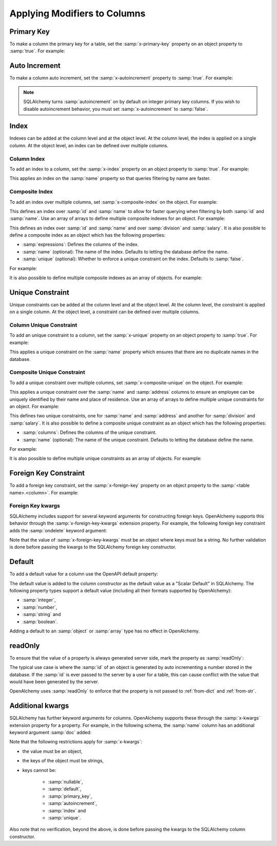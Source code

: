 Applying Modifiers to Columns
=============================

.. _primary-key:

Primary Key
-----------

To make a column the primary key for a table, set the :samp:`x-primary-key`
property on an object property to :samp:`true`. For example:

.. code-block:: yaml
   :linenos:

   Employee:
      type: object
      x-tablename: employee
      properties:
        id:
          type: integer
          x-primary-key: true
        name:
          type: string

.. _autoincrement:

Auto Increment
--------------

To make a column auto increment, set the :samp:`x-autoincrement` property to
:samp:`true`. For example:

.. code-block:: yaml
   :linenos:

   Employee:
      type: object
      x-tablename: employee
      properties:
        id:
          type: integer
          x-primary-key: true
          x-autoincrement: true
        name:
          type: string

.. note::
    SQLAlchemy turns :samp:`autoincrement` on by default on integer primary key
    columns. If you wish to disable autoincrement behavior, you must set
    :samp:`x-autoincrement` to :samp:`false`.

.. seealso::

    `SQLAlchemy autoincrement documentation <https://docs.sqlalchemy.org/en/13/core/metadata.html#sqlalchemy.schema.Column.__init__>`_
      Documentation for SQLAlchemy autoincrement.

.. _index:

Index
-----

Indexes can be added at the column level and at the object level. At the column
level, the index is applied on a single column. At the object level, an index
can be defined over multiple columns.

.. _column-index:

Column Index
^^^^^^^^^^^^

To add an index to a column, set the :samp:`x-index` property on an object
property to :samp:`true`. For example:

.. code-block:: yaml
    :linenos:

    Employee:
      type: object
      x-tablename: employee
      properties:
        id:
          type: integer
        name:
          type: string
          x-index: true

This applies an index on the :samp:`name` property so that queries filtering by
name are faster.

.. _composite-index:

Composite Index
^^^^^^^^^^^^^^^

To add an index over multiple columns, set :samp:`x-composite-index` on the
object. For example:

.. code-block:: yaml
    :linenos:

    Employee:
      type: object
      x-tablename: employee
      properties:
        id:
          type: integer
        name:
          type: string
      x-composite-index:
        - id
        - name

This defines an index over :samp:`id` and :samp:`name` to allow for faster
querying when filtering by both :samp:`id` and :samp:`name`. Use an array of
arrays to define multiple composite indexes for an object. For example:

.. code-block:: yaml
    :linenos:

    Employee:
      type: object
      x-tablename: employee
      properties:
        id:
          type: integer
        name:
          type: string
        division:
          type: string
        salary:
          type: number
      x-composite-index:
        - - id
          - name
        - - division
          - salary

This defines an index over :samp:`id` and :samp:`name` and over
:samp:`division` and :samp:`salary`. It is also possible to define a composite
index as an object which has the following properties:

* :samp:`expressions`: Defines the columns of the index.
* :samp:`name` (optional): The name of the index. Defaults to letting the database
  define the name.
* :samp:`unique` (optional): Whether to enforce a unique constraint on the
  index. Defaults to :samp:`false`.

For example:

.. code-block:: yaml
    :linenos:

    Employee:
      type: object
      x-tablename: employee
      properties:
        id:
          type: integer
        name:
          type: string
      x-composite-index:
        name: ix_employee_id_name
        expressions:
          - id
          - name
        unique: true

It is also possible to define multiple composite indexes as an array of
objects. For example:

.. code-block:: yaml
    :linenos:

    Employee:
      type: object
      x-tablename: employee
      properties:
        id:
          type: integer
        name:
          type: string
        division:
          type: string
        salary:
          type: number
      x-composite-index:
        - name: ix_employee_id_name
          expressions:
            - id
            - name
        - name: ix_employee_division_salary
          expressions:
            - division
            - salary

.. seealso::

    `SQLAlchemy Composite Index <https://docs.sqlalchemy.org/en/13/core/constraints.html#index-api>`_
      Documentation for defining composite indexes in SQLAlchemy.

.. _unique:

Unique Constraint
-----------------

Unique constraints can be added at the column level and at the object level. At
the column level, the constraint is applied on a single column. At the object
level, a constraint can be defined over multiple columns.

.. _column-unique:

Column Unique Constraint
^^^^^^^^^^^^^^^^^^^^^^^^

To add an unique constraint to a column, set the :samp:`x-unique` property on
an object property to :samp:`true`. For example:

.. code-block:: yaml
    :linenos:

    Employee:
      type: object
      x-tablename: employee
      properties:
        id:
          type: integer
        name:
          type: string
          x-unique: true

This applies a unique constraint on the :samp:`name` property which ensures
that there are no duplicate names in the database.

.. _composite-unique:

Composite Unique Constraint
^^^^^^^^^^^^^^^^^^^^^^^^^^^

To add a unique constraint over multiple columns, set
:samp:`x-composite-unique` on the object. For example:

.. code-block:: yaml
    :linenos:

    Employee:
      type: object
      x-tablename: employee
      properties:
        id:
          type: integer
        name:
          type: string
        address:
          type: string
      x-composite-unique:
        - name
        - address

This applies a unique constraint over the :samp:`name` and :samp:`address`
columns to ensure an employee can be uniquely identified by their name and
place of residence. Use an array of arrays to define multiple unique
constraints for an object. For example:

.. code-block:: yaml
    :linenos:

    Employee:
      type: object
      x-tablename: employee
      properties:
        id:
          type: integer
        name:
          type: string
        address:
          type: string
        division:
          type: string
        salary:
          type: number
      x-composite-unique:
        - - name
          - address
        - - division
          - salary

This defines two unique constraints, one for :samp:`name` and :samp:`address`
and another for :samp:`division` and :samp:`salary`. It is also possible to
define a composite unique constraint as an object which has the following
properties:

* :samp:`columns`: Defines the columns of the unique constraint.
* :samp:`name` (optional): The name of the unique constraint. Defaults to
  letting the database define the name.

For example:

.. code-block:: yaml
    :linenos:

    Employee:
      type: object
      x-tablename: employee
      properties:
        id:
          type: integer
        name:
          type: string
        address:
          type: string
      x-composite-unique:
        name: uq_employee_name_address
        columns:
          - name
          - address

It is also possible to define multiple unique constraints as an array of
objects. For example:

.. code-block:: yaml
    :linenos:

    Employee:
      type: object
      x-tablename: employee
      properties:
        id:
          type: integer
        name:
          type: string
        address:
          type: string
        division:
          type: string
        salary:
          type: number
      x-composite-unique:
        - name: uq_employee_name_address
          columns:
            - name
            - address
        - name: uq_employee_division_salary
          columns:
            - division
            - salary

.. seealso::

    `SQLAlchemy Composite Unique Constraint <https://docs.sqlalchemy.org/en/13/core/constraints.html#unique-constraint>`_
      Documentation for defining composite unique constraint in SQLAlchemy.

.. _foreign-key:

Foreign Key Constraint
----------------------

To add a foreign key constraint, set the :samp:`x-foreign-key` property on an
object property to the :samp:`<table name>.<column>`. For example:

.. code-block:: yaml
    :linenos:

    Division:
      type: object
      x-tablename: division
      properties:
        id:
          type: integer
        ...
    Employee:
      type: object
      x-tablename: employee
      properties:
        ...
        division_id:
          type: integer
          x-foreign-key: division.id

.. seealso::
    :ref:`relationship` shows how to define object references that result in
    relationships between tables.

.. _foreign-key-kwargs:

Foreign Key kwargs
^^^^^^^^^^^^^^^^^^

SQLAlchemy includes support for several keyword arguments for constructing
foreign keys. OpenAlchemy supports this behavior through the
:samp:`x-foreign-key-kwargs` extension property. For example, the following
foreign key constraint adds the :samp:`ondelete` keyword argument:

.. code-block:: yaml
    :linenos:

    Division:
      type: object
      x-tablename: division
      properties:
        id:
          type: integer
        ...
    Employee:
      type: object
      x-tablename: employee
      properties:
        ...
        division_id:
          type: integer
          x-foreign-key: division.id
          x-foreign-key-kwargs:
            ondelete: delete

Note that the value of :samp:`x-foreign-key-kwargs` must be an object where
keys must be a string. No further validation is done before passing the kwargs
to the SQLAlchemy foreign key constructor.

.. seealso::

    `SQLAlchemy Foreign Key kwargs <https://docs.sqlalchemy.org/en/13/core/constraints.html#sqlalchemy.schema.ForeignKey.__init__>`_
      Documentation for the keyword arguments for foreign keys in SQLAlchemy.

.. _default:

Default
-------

To add a default value for a column use the OpenAPI default property:

.. code-block:: yaml
    :linenos:

    Employee:
      type: object
      x-tablename: employee
      properties:
        id:
          type: integer
        name:
          type: string
          default: Unknown

The default value is added to the column constructor as the default value as a
"Scalar Default" in SQLAlchemy. The following property types support a default
value (including all their formats supported by OpenAlchemy):

* :samp:`integer`,
* :samp:`number`,
* :samp:`string` and
* :samp:`boolean`.

Adding a default to an :samp:`object` or :samp:`array` type has no effect in
OpenAlchemy.

.. seealso::

    `SQLAlchemy "Scalar Default" <https://docs.sqlalchemy.org/en/13/core/defaults.html#scalar-defaults>`_
      Documentation for the scalar default value in SQLAlchemy.

.. _read-only:

readOnly
--------

To ensure that the value of a property is always generated server side, mark
the property as :samp:`readOnly`:

.. code-block:: yaml
    :linenos:

    Employee:
      type: object
      x-tablename: employee
      properties:
        id:
          type: integer
          x-primary-key: true
          x-autoincrement: true
          readOnly: true
        name:
          type: string

The typical use case is where the :samp:`id` of an object is generated by auto
incrementing a number stored in the database. If the :samp:`id` is ever passed
to the server by a user for a table, this can cause conflict with the value
that would have been generated by the server.

OpenAlchemy uses :samp:`readOnly` to enforce that the property is not passed to
:ref:`from-dict` and :ref:`from-str`.

.. _column-kwargs:

Additional kwargs
-----------------

SQLAlchemy has further keyword arguments for columns. OpenAlchemy supports
these through the :samp:`x-kwargs` extension property for a property. For
example, in the following schema, the :samp:`name` column has an additional
keyword argument :samp:`doc` added:

.. code-block:: yaml
    :linenos:

    Employee:
      type: object
      x-tablename: employee
      properties:
        ...
        name:
          type: string
          x-kwargs:
            doc: The name of the employee

Note that the following restrictions apply for :samp:`x-kwargs`:

* the value must be an object,
* the keys of the object must be strings,
* keys cannot be:

    * :samp:`nullable`,
    * :samp:`default`,
    * :samp:`primary_key`,
    * :samp:`autoincrement`,
    * :samp:`index` and
    * :samp:`unique`.

Also note that no verification, beyond the above, is done before passing the
kwargs to the SQLAlchemy column constructor.

.. seealso::

    `SQLAlchemy Column kwargs <https://docs.sqlalchemy.org/en/13/core/metadata.html#sqlalchemy.schema.Column.__init__>`_
      Documentation for the keyword arguments for columns in SQLAlchemy.

